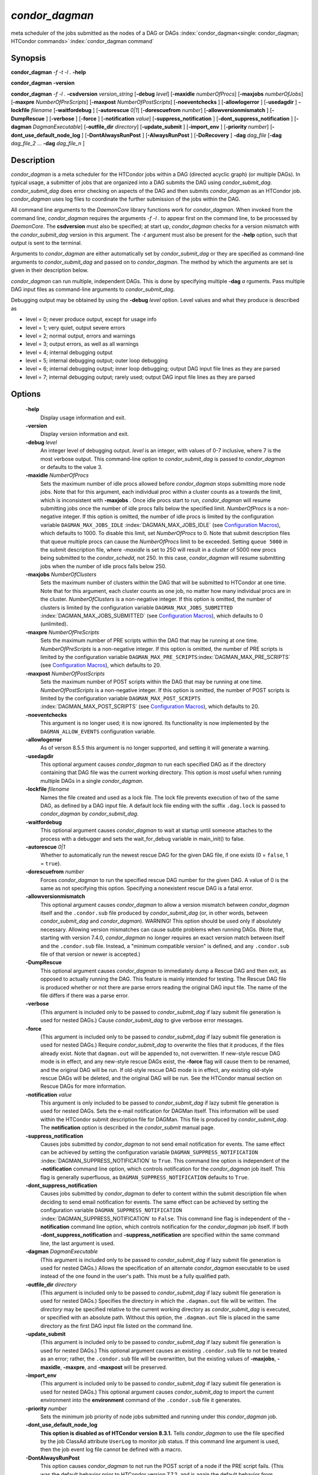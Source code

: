 

*condor_dagman*
===============

meta scheduler of the jobs submitted as the nodes of a DAG or DAGs
:index:`condor_dagman<single: condor_dagman; HTCondor commands>`\ :index:`condor_dagman command`

Synopsis
--------

**condor_dagman** *-f* *-t* *-l .* **-help**

**condor_dagman** **-version**

**condor_dagman** *-f* *-l .* **-csdversion** *version_string*
[**-debug** *level*] [**-maxidle** *numberOfProcs*]
[**-maxjobs** *numberOfJobs*] [**-maxpre** *NumberOfPreScripts*]
[**-maxpost** *NumberOfPostScripts*] [**-noeventchecks** ]
[**-allowlogerror** ] [**-usedagdir** ] **-lockfile** *filename*
[**-waitfordebug** ] [**-autorescue** *0\|1*]
[**-dorescuefrom** *number*] [**-allowversionmismatch** ]
[**-DumpRescue** ] [**-verbose** ] [**-force** ]
[**-notification** *value*] [**-suppress_notification** ]
[**-dont_suppress_notification** ]
[**-dagman** *DagmanExecutable*] [**-outfile_dir** *directory*]
[**-update_submit** ] [**-import_env** ] [**-priority** *number*]
[**-dont_use_default_node_log** ] [**-DontAlwaysRunPost** ]
[**-AlwaysRunPost** ] [**-DoRecovery** ] **-dag** *dag_file*
[**-dag** *dag_file_2* ... **-dag** *dag_file_n* ]

Description
-----------

*condor_dagman* is a meta scheduler for the HTCondor jobs within a DAG
(directed acyclic graph) (or multiple DAGs). In typical usage, a
submitter of jobs that are organized into a DAG submits the DAG using
*condor_submit_dag*. *condor_submit_dag* does error checking on
aspects of the DAG and then submits *condor_dagman* as an HTCondor job.
*condor_dagman* uses log files to coordinate the further submission of
the jobs within the DAG.

All command line arguments to the *DaemonCore* library functions work
for *condor_dagman*. When invoked from the command line,
*condor_dagman* requires the arguments *-f -l .* to appear first on the
command line, to be processed by *DaemonCore*. The **csdversion** must
also be specified; at start up, *condor_dagman* checks for a version
mismatch with the *condor_submit_dag* version in this argument. The
*-t* argument must also be present for the **-help** option, such that
output is sent to the terminal.

Arguments to *condor_dagman* are either automatically set by
*condor_submit_dag* or they are specified as command-line arguments to
*condor_submit_dag* and passed on to *condor_dagman*. The method by
which the arguments are set is given in their description below.

*condor_dagman* can run multiple, independent DAGs. This is done by
specifying multiple **-dag** *a* rguments. Pass multiple DAG input
files as command-line arguments to *condor_submit_dag*.

Debugging output may be obtained by using the **-debug** *level*
option. Level values and what they produce is described as

-  level = 0; never produce output, except for usage info
-  level = 1; very quiet, output severe errors
-  level = 2; normal output, errors and warnings
-  level = 3; output errors, as well as all warnings
-  level = 4; internal debugging output
-  level = 5; internal debugging output; outer loop debugging
-  level = 6; internal debugging output; inner loop debugging; output
   DAG input file lines as they are parsed
-  level = 7; internal debugging output; rarely used; output DAG input
   file lines as they are parsed

Options
-------

 **-help**
    Display usage information and exit.
 **-version**
    Display version information and exit.
 **-debug** *level*
    An integer level of debugging output. *level* is an integer, with
    values of 0-7 inclusive, where 7 is the most verbose output. This
    command-line option to *condor_submit_dag* is passed to
    *condor_dagman* or defaults to the value 3.
 **-maxidle** *NumberOfProcs*
    Sets the maximum number of idle procs allowed before
    *condor_dagman* stops submitting more node jobs. Note that for this
    argument, each individual proc within a cluster counts as a towards
    the limit, which is inconsistent with **-maxjobs** *.* Once idle
    procs start to run, *condor_dagman* will resume submitting jobs
    once the number of idle procs falls below the specified limit.
    *NumberOfProcs* is a non-negative integer. If this option is
    omitted, the number of idle procs is limited by the configuration
    variable ``DAGMAN_MAX_JOBS_IDLE``
    :index:`DAGMAN_MAX_JOBS_IDLE` (see  `Configuration
    Macros <../admin-manual/configuration-macros.html>`_), which
    defaults to 1000. To disable this limit, set *NumberOfProcs* to 0.
    Note that submit description files that queue multiple procs can
    cause the *NumberOfProcs* limit to be exceeded. Setting
    ``queue 5000`` in the submit description file, where *-maxidle* is
    set to 250 will result in a cluster of 5000 new procs being
    submitted to the *condor_schedd*, not 250. In this case,
    *condor_dagman* will resume submitting jobs when the number of idle
    procs falls below 250.
 **-maxjobs** *NumberOfClusters*
    Sets the maximum number of clusters within the DAG that will be
    submitted to HTCondor at one time. Note that for this argument, each
    cluster counts as one job, no matter how many individual procs are
    in the cluster. *NumberOfClusters* is a non-negative integer. If
    this option is omitted, the number of clusters is limited by the
    configuration variable ``DAGMAN_MAX_JOBS_SUBMITTED``
    :index:`DAGMAN_MAX_JOBS_SUBMITTED` (see  `Configuration
    Macros <../admin-manual/configuration-macros.html>`_), which
    defaults to 0 (unlimited).
 **-maxpre** *NumberOfPreScripts*
    Sets the maximum number of PRE scripts within the DAG that may be
    running at one time. *NumberOfPreScripts* is a non-negative integer.
    If this option is omitted, the number of PRE scripts is limited by
    the configuration variable
    ``DAGMAN_MAX_PRE_SCRIPTS``\ :index:`DAGMAN_MAX_PRE_SCRIPTS`
    (see  `Configuration
    Macros <../admin-manual/configuration-macros.html>`_), which
    defaults to 20.
 **-maxpost** *NumberOfPostScripts*
    Sets the maximum number of POST scripts within the DAG that may be
    running at one time. *NumberOfPostScripts* is a non-negative
    integer. If this option is omitted, the number of POST scripts is
    limited by the configuration variable ``DAGMAN_MAX_POST_SCRIPTS``
    :index:`DAGMAN_MAX_POST_SCRIPTS` (see  `Configuration
    Macros <../admin-manual/configuration-macros.html>`_), which
    defaults to 20.
 **-noeventchecks**
    This argument is no longer used; it is now ignored. Its
    functionality is now implemented by the ``DAGMAN_ALLOW_EVENTS``
    configuration variable.
 **-allowlogerror**
    As of verson 8.5.5 this argument is no longer supported, and setting
    it will generate a warning.
 **-usedagdir**
    This optional argument causes *condor_dagman* to run each specified
    DAG as if the directory containing that DAG file was the current
    working directory. This option is most useful when running multiple
    DAGs in a single *condor_dagman*.
 **-lockfile** *filename*
    Names the file created and used as a lock file. The lock file
    prevents execution of two of the same DAG, as defined by a DAG input
    file. A default lock file ending with the suffix ``.dag.lock`` is
    passed to *condor_dagman* by *condor_submit_dag*.
 **-waitfordebug**
    This optional argument causes *condor_dagman* to wait at startup
    until someone attaches to the process with a debugger and sets the
    wait_for_debug variable in main_init() to false.
 **-autorescue** *0\|1*
    Whether to automatically run the newest rescue DAG for the given DAG
    file, if one exists (0 = ``false``, 1 = ``true``).
 **-dorescuefrom** *number*
    Forces *condor_dagman* to run the specified rescue DAG number for
    the given DAG. A value of 0 is the same as not specifying this
    option. Specifying a nonexistent rescue DAG is a fatal error.
 **-allowversionmismatch**
    This optional argument causes *condor_dagman* to allow a version
    mismatch between *condor_dagman* itself and the ``.condor.sub``
    file produced by *condor_submit_dag* (or, in other words, between
    *condor_submit_dag* and *condor_dagman*). WARNING! This option
    should be used only if absolutely necessary. Allowing version
    mismatches can cause subtle problems when running DAGs. (Note that,
    starting with version 7.4.0, *condor_dagman* no longer requires an
    exact version match between itself and the ``.condor.sub`` file.
    Instead, a "minimum compatible version" is defined, and any
    ``.condor.sub`` file of that version or newer is accepted.)
 **-DumpRescue**
    This optional argument causes *condor_dagman* to immediately dump a
    Rescue DAG and then exit, as opposed to actually running the DAG.
    This feature is mainly intended for testing. The Rescue DAG file is
    produced whether or not there are parse errors reading the original
    DAG input file. The name of the file differs if there was a parse
    error.
 **-verbose**
    (This argument is included only to be passed to
    *condor_submit_dag* if lazy submit file generation is used for
    nested DAGs.) Cause *condor_submit_dag* to give verbose error
    messages.
 **-force**
    (This argument is included only to be passed to
    *condor_submit_dag* if lazy submit file generation is used for
    nested DAGs.) Require *condor_submit_dag* to overwrite the files
    that it produces, if the files already exist. Note that
    ``dagman.out`` will be appended to, not overwritten. If new-style
    rescue DAG mode is in effect, and any new-style rescue DAGs exist,
    the **-force** flag will cause them to be renamed, and the original
    DAG will be run. If old-style rescue DAG mode is in effect, any
    existing old-style rescue DAGs will be deleted, and the original DAG
    will be run. See the HTCondor manual section on Rescue DAGs for more
    information.
 **-notification** *value*
    This argument is only included to be passed to *condor_submit_dag*
    if lazy submit file generation is used for nested DAGs. Sets the
    e-mail notification for DAGMan itself. This information will be used
    within the HTCondor submit description file for DAGMan. This file is
    produced by *condor_submit_dag*. The **notification** option is
    described in the *condor_submit* manual page.
 **-suppress_notification**
    Causes jobs submitted by *condor_dagman* to not send email
    notification for events. The same effect can be achieved by setting
    the configuration variable ``DAGMAN_SUPPRESS_NOTIFICATION``
    :index:`DAGMAN_SUPPRESS_NOTIFICATION` to ``True``. This
    command line option is independent of the **-notification** command
    line option, which controls notification for the *condor_dagman*
    job itself. This flag is generally superfluous, as
    ``DAGMAN_SUPPRESS_NOTIFICATION`` defaults to ``True``.
 **-dont_suppress_notification**
    Causes jobs submitted by *condor_dagman* to defer to content within
    the submit description file when deciding to send email notification
    for events. The same effect can be achieved by setting the
    configuration variable ``DAGMAN_SUPPRESS_NOTIFICATION``
    :index:`DAGMAN_SUPPRESS_NOTIFICATION` to ``False``. This
    command line flag is independent of the **-notification** command
    line option, which controls notification for the *condor_dagman*
    job itself. If both **-dont_suppress_notification** and
    **-suppress_notification** are specified within the same command
    line, the last argument is used.
 **-dagman** *DagmanExecutable*
    (This argument is included only to be passed to
    *condor_submit_dag* if lazy submit file generation is used for
    nested DAGs.) Allows the specification of an alternate
    *condor_dagman* executable to be used instead of the one found in
    the user's path. This must be a fully qualified path.
 **-outfile_dir** *directory*
    (This argument is included only to be passed to
    *condor_submit_dag* if lazy submit file generation is used for
    nested DAGs.) Specifies the directory in which the ``.dagman.out``
    file will be written. The *directory* may be specified relative to
    the current working directory as *condor_submit_dag* is executed,
    or specified with an absolute path. Without this option, the
    ``.dagman.out`` file is placed in the same directory as the first
    DAG input file listed on the command line.
 **-update_submit**
    (This argument is included only to be passed to
    *condor_submit_dag* if lazy submit file generation is used for
    nested DAGs.) This optional argument causes an existing
    ``.condor.sub`` file to not be treated as an error; rather, the
    ``.condor.sub`` file will be overwritten, but the existing values of
    **-maxjobs**, **-maxidle**, **-maxpre**, and **-maxpost** will be
    preserved.
 **-import_env**
    (This argument is included only to be passed to
    *condor_submit_dag* if lazy submit file generation is used for
    nested DAGs.) This optional argument causes *condor_submit_dag* to
    import the current environment into the **environment** command of
    the ``.condor.sub`` file it generates.
 **-priority** *number*
    Sets the minimum job priority of node jobs submitted and running
    under this *condor_dagman* job.
 **-dont_use_default_node_log**
    **This option is disabled as of HTCondor version 8.3.1.** Tells
    *condor_dagman* to use the file specified by the job ClassAd
    attribute ``UserLog`` to monitor job status. If this command line
    argument is used, then the job event log file cannot be defined with
    a macro.
 **-DontAlwaysRunPost**
    This option causes *condor_dagman* to not run the POST script of a
    node if the PRE script fails. (This was the default behavior prior
    to HTCondor version 7.7.2, and is again the default behavior from
    version 8.5.4 onwards.)
 **-AlwaysRunPost**
    This option causes *condor_dagman* to always run the POST script of
    a node, even if the PRE script fails. (This was the default behavior
    for HTCondor version 7.7.2 through version 8.5.3.)
 **-DoRecovery**
    Causes *condor_dagman* to start in recovery mode. This means that
    it reads the relevant job user log(s) and catches up to the given
    DAG's previous state before submitting any new jobs.
 **-dag** *filename*
    *filename* is the name of the DAG input file that is set as an
    argument to *condor_submit_dag*, and passed to *condor_dagman*.

Exit Status
-----------

*condor_dagman* will exit with a status value of 0 (zero) upon success,
and it will exit with the value 1 (one) upon failure.

Examples
--------

*condor_dagman* is normally not run directly, but submitted as an
HTCondor job by running condor_submit_dag. See the condor_submit_dag
manual page \ `condor_submitdag <../man-pages/condor_submitdag.html>`_
for examples.

Author
------

Center for High Throughput Computing, University of Wisconsin–Madison

Copyright
---------

Copyright © 1990-2019 Center for High Throughput Computing, Computer
Sciences Department, University of Wisconsin-Madison, Madison, WI. All
Rights Reserved. Licensed under the Apache License, Version 2.0.


